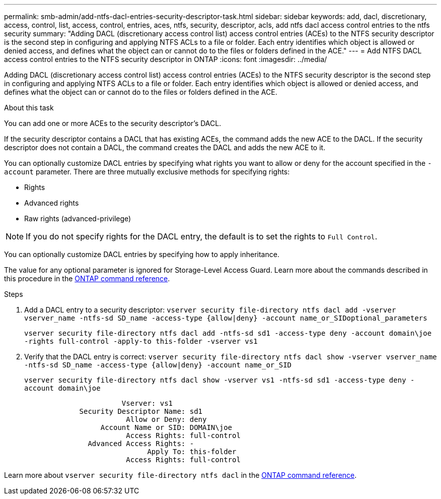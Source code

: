 ---
permalink: smb-admin/add-ntfs-dacl-entries-security-descriptor-task.html
sidebar: sidebar
keywords: add, dacl, discretionary, access, control, list, access, control, entries, aces, ntfs, security, descriptor, acls, add ntfs dacl access control entries to the ntfs security
summary: "Adding DACL (discretionary access control list) access control entries (ACEs) to the NTFS security descriptor is the second step in configuring and applying NTFS ACLs to a file or folder. Each entry identifies which object is allowed or denied access, and defines what the object can or cannot do to the files or folders defined in the ACE."
---
= Add NTFS DACL access control entries to the NTFS security descriptor in ONTAP
:icons: font
:imagesdir: ../media/

[.lead]
Adding DACL (discretionary access control list) access control entries (ACEs) to the NTFS security descriptor is the second step in configuring and applying NTFS ACLs to a file or folder. Each entry identifies which object is allowed or denied access, and defines what the object can or cannot do to the files or folders defined in the ACE.

.About this task

You can add one or more ACEs to the security descriptor's DACL.

If the security descriptor contains a DACL that has existing ACEs, the command adds the new ACE to the DACL. If the security descriptor does not contain a DACL, the command creates the DACL and adds the new ACE to it.

You can optionally customize DACL entries by specifying what rights you want to allow or deny for the account specified in the `-account` parameter. There are three mutually exclusive methods for specifying rights:

* Rights
* Advanced rights
* Raw rights (advanced-privilege)

[NOTE]
====
If you do not specify rights for the DACL entry, the default is to set the rights to `Full Control`.
====

You can optionally customize DACL entries by specifying how to apply inheritance.

The value for any optional parameter is ignored for Storage-Level Access Guard. 
Learn more about the commands described in this procedure in the link:https://docs.netapp.com/us-en/ontap-cli/[ONTAP command reference^].

.Steps

. Add a DACL entry to a security descriptor: `vserver security file-directory ntfs dacl add -vserver vserver_name -ntfs-sd SD_name -access-type {allow|deny} -account name_or_SIDoptional_parameters`
+
`vserver security file-directory ntfs dacl add -ntfs-sd sd1 -access-type deny -account domain\joe -rights full-control -apply-to this-folder -vserver vs1`

. Verify that the DACL entry is correct: `vserver security file-directory ntfs dacl show -vserver vserver_name -ntfs-sd SD_name -access-type {allow|deny} -account name_or_SID`
+
`vserver security file-directory ntfs dacl show -vserver vs1 -ntfs-sd sd1 -access-type deny -account domain\joe`
+
----
                       Vserver: vs1
             Security Descriptor Name: sd1
                        Allow or Deny: deny
                  Account Name or SID: DOMAIN\joe
                        Access Rights: full-control
               Advanced Access Rights: -
                             Apply To: this-folder
                        Access Rights: full-control
----

Learn more about `vserver security file-directory ntfs dacl` in the link:https://docs.netapp.com/us-en/ontap-cli/search.html?q=vserver+security+file-directory+ntfs+dacl[ONTAP command reference^].

// 2025 Jan 16, ONTAPDOC-2569